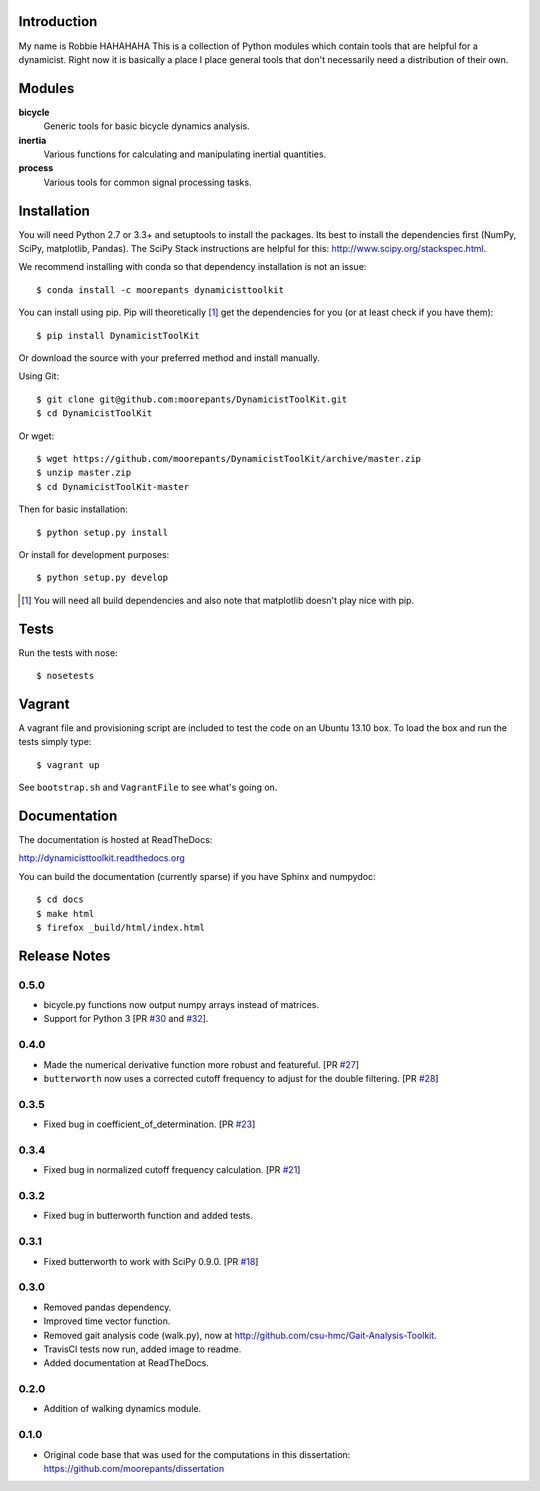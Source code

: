 .. image:: https://img.shields.io/pypi/v/DynamicistToolKit.svg
   :target: https://pypi.python.org/pypi/DynamicistToolKit
   :alt: Latest Released Version

.. image:: https://anaconda.org/moorepants/dynamicisttoolkit/badges/version.svg
   :target: https://anaconda.org/moorepants/dynamicisttoolkit

.. image:: https://travis-ci.org/moorepants/DynamicistToolKit.png?branch=master
   :target: http://travis-ci.org/moorepants/DynamicistToolKit

Introduction
============
My name is Robbie HAHAHAHA
This is a collection of Python modules which contain tools that are helpful for
a dynamicist. Right now it is basically a place I place general tools that
don't necessarily need a distribution of their own.

Modules
=======

**bicycle**
   Generic tools for basic bicycle dynamics analysis.
**inertia**
   Various functions for calculating and manipulating inertial quantities.
**process**
   Various tools for common signal processing tasks.

Installation
============

You will need Python 2.7 or 3.3+ and setuptools to install the packages. Its
best to install the dependencies first (NumPy, SciPy, matplotlib, Pandas). The
SciPy Stack instructions are helpful for this:
http://www.scipy.org/stackspec.html.

We recommend installing with conda so that dependency installation is not an
issue::

   $ conda install -c moorepants dynamicisttoolkit

You can install using pip. Pip will theoretically [#]_ get the dependencies for
you (or at least check if you have them)::

   $ pip install DynamicistToolKit

Or download the source with your preferred method and install manually.

Using Git::

   $ git clone git@github.com:moorepants/DynamicistToolKit.git
   $ cd DynamicistToolKit

Or wget::

   $ wget https://github.com/moorepants/DynamicistToolKit/archive/master.zip
   $ unzip master.zip
   $ cd DynamicistToolKit-master

Then for basic installation::

   $ python setup.py install

Or install for development purposes::

   $ python setup.py develop

.. [#] You will need all build dependencies and also note that matplotlib
       doesn't play nice with pip.

Tests
=====

Run the tests with nose::

   $ nosetests

Vagrant
=======

A vagrant file and provisioning script are included to test the code on an
Ubuntu 13.10 box. To load the box and run the tests simply type::

  $ vagrant up

See ``bootstrap.sh`` and ``VagrantFile`` to see what's going on.

Documentation
=============

The documentation is hosted at ReadTheDocs:

http://dynamicisttoolkit.readthedocs.org

You can build the documentation (currently sparse) if you have Sphinx and
numpydoc::

   $ cd docs
   $ make html
   $ firefox _build/html/index.html

Release Notes
=============

0.5.0
-----

- bicycle.py functions now output numpy arrays instead of matrices.
- Support for Python 3 [PR `#30`_ and `#32`_].

.. _#30: https://github.com/moorepants/DynamicistToolKit/pull/30
.. _#32: https://github.com/moorepants/DynamicistToolKit/pull/32

0.4.0
-----

- Made the numerical derivative function more robust and featureful. [PR
  `#27`_]
- ``butterworth`` now uses a corrected cutoff frequency to adjust for the
  double filtering. [PR `#28`_]

.. _#27: https://github.com/moorepants/DynamicistToolKit/pull/27
.. _#28: https://github.com/moorepants/DynamicistToolKit/pull/28

0.3.5
-----

- Fixed bug in coefficient_of_determination. [PR `#23`_]

.. _#23: https://github.com/moorepants/DynamicistToolKit/pull/23

0.3.4
-----

- Fixed bug in normalized cutoff frequency calculation. [PR `#21`_]

.. _#21: https://github.com/moorepants/DynamicistToolKit/pull/21

0.3.2
-----

- Fixed bug in butterworth function and added tests.

0.3.1
-----

- Fixed butterworth to work with SciPy 0.9.0. [PR `#18`_]

.. _#18: https://github.com/moorepants/DynamicistToolKit/pull/18

0.3.0
-----

- Removed pandas dependency.
- Improved time vector function.
- Removed gait analysis code (walk.py), now at
  http://github.com/csu-hmc/Gait-Analysis-Toolkit.
- TravisCI tests now run, added image to readme.
- Added documentation at ReadTheDocs.

0.2.0
-----

- Addition of walking dynamics module.

0.1.0
-----

- Original code base that was used for the computations in this dissertation:
  https://github.com/moorepants/dissertation

